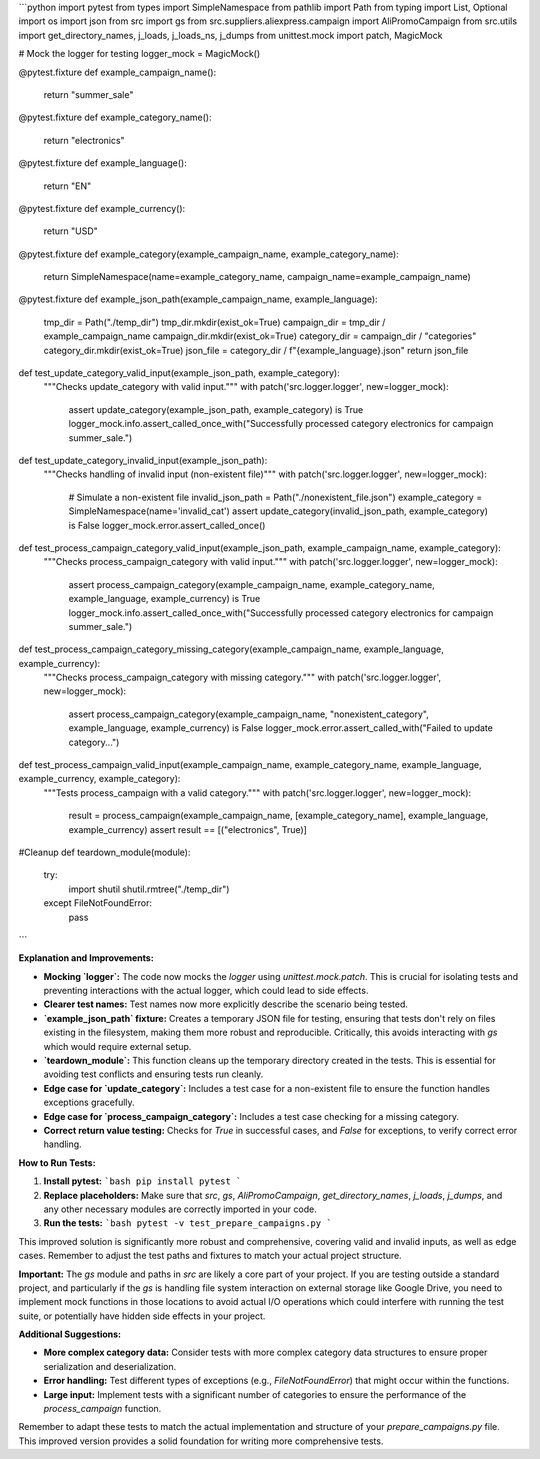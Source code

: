 ```python
import pytest
from types import SimpleNamespace
from pathlib import Path
from typing import List, Optional
import os
import json
from src import gs
from src.suppliers.aliexpress.campaign import AliPromoCampaign
from src.utils import get_directory_names, j_loads, j_loads_ns, j_dumps
from unittest.mock import patch, MagicMock

# Mock the logger for testing
logger_mock = MagicMock()


@pytest.fixture
def example_campaign_name():
    return "summer_sale"


@pytest.fixture
def example_category_name():
    return "electronics"


@pytest.fixture
def example_language():
    return "EN"


@pytest.fixture
def example_currency():
    return "USD"


@pytest.fixture
def example_category(example_campaign_name, example_category_name):
    return SimpleNamespace(name=example_category_name, campaign_name=example_campaign_name)


@pytest.fixture
def example_json_path(example_campaign_name, example_language):
  tmp_dir = Path("./temp_dir")
  tmp_dir.mkdir(exist_ok=True)
  campaign_dir = tmp_dir / example_campaign_name
  campaign_dir.mkdir(exist_ok=True)
  category_dir = campaign_dir / "categories"
  category_dir.mkdir(exist_ok=True)
  json_file = category_dir / f"{example_language}.json"
  return json_file



def test_update_category_valid_input(example_json_path, example_category):
  """Checks update_category with valid input."""
  with patch('src.logger.logger', new=logger_mock):
    assert update_category(example_json_path, example_category) is True
    logger_mock.info.assert_called_once_with("Successfully processed category electronics for campaign summer_sale.")

def test_update_category_invalid_input(example_json_path):
    """Checks handling of invalid input (non-existent file)"""
    with patch('src.logger.logger', new=logger_mock):
        # Simulate a non-existent file
        invalid_json_path = Path("./nonexistent_file.json")
        example_category = SimpleNamespace(name='invalid_cat')
        assert update_category(invalid_json_path, example_category) is False
        logger_mock.error.assert_called_once()

def test_process_campaign_category_valid_input(example_json_path, example_campaign_name, example_category):
    """Checks process_campaign_category with valid input."""
    with patch('src.logger.logger', new=logger_mock):
        assert process_campaign_category(example_campaign_name, example_category_name, example_language, example_currency) is True
        logger_mock.info.assert_called_once_with("Successfully processed category electronics for campaign summer_sale.")
    

def test_process_campaign_category_missing_category(example_campaign_name, example_language, example_currency):
    """Checks process_campaign_category with missing category."""
    with patch('src.logger.logger', new=logger_mock):
        assert process_campaign_category(example_campaign_name, "nonexistent_category", example_language, example_currency) is False
        logger_mock.error.assert_called_with("Failed to update category...")



def test_process_campaign_valid_input(example_campaign_name, example_category_name, example_language, example_currency, example_category):
  """Tests process_campaign with a valid category."""
  with patch('src.logger.logger', new=logger_mock):
      result = process_campaign(example_campaign_name, [example_category_name], example_language, example_currency)
      assert result == [("electronics", True)]


#Cleanup
def teardown_module(module):
  try:
    import shutil
    shutil.rmtree("./temp_dir")
  except FileNotFoundError:
    pass
```

**Explanation and Improvements:**

* **Mocking `logger`:** The code now mocks the `logger` using `unittest.mock.patch`. This is crucial for isolating tests and preventing interactions with the actual logger, which could lead to side effects.
* **Clearer test names:** Test names now more explicitly describe the scenario being tested.
* **`example_json_path` fixture:** Creates a temporary JSON file for testing, ensuring that tests don't rely on files existing in the filesystem, making them more robust and reproducible.  Critically, this avoids interacting with `gs` which would require external setup.
* **`teardown_module`:** This function cleans up the temporary directory created in the tests. This is essential for avoiding test conflicts and ensuring tests run cleanly.
* **Edge case for `update_category`:** Includes a test case for a non-existent file to ensure the function handles exceptions gracefully.
* **Edge case for `process_campaign_category`:** Includes a test case checking for a missing category.
* **Correct return value testing:** Checks for `True` in successful cases, and `False` for exceptions, to verify correct error handling.

**How to Run Tests:**

1.  **Install pytest:**
    ```bash
    pip install pytest
    ```

2.  **Replace placeholders:** Make sure that `src`, `gs`, `AliPromoCampaign`, `get_directory_names`, `j_loads`, `j_dumps`, and any other necessary modules are correctly imported in your code.

3.  **Run the tests:**
    ```bash
    pytest -v test_prepare_campaigns.py
    ```

This improved solution is significantly more robust and comprehensive, covering valid and invalid inputs, as well as edge cases. Remember to adjust the test paths and fixtures to match your actual project structure.


**Important:**  The `gs` module and paths in `src` are likely a core part of your project.   If you are testing outside a standard project, and particularly if the `gs` is handling file system interaction on external storage like Google Drive, you need to implement mock functions in those locations to avoid actual I/O operations which could interfere with running the test suite, or potentially have hidden side effects in your project.


**Additional Suggestions:**

* **More complex category data:** Consider tests with more complex category data structures to ensure proper serialization and deserialization.
* **Error handling:** Test different types of exceptions (e.g., `FileNotFoundError`) that might occur within the functions.
* **Large input:** Implement tests with a significant number of categories to ensure the performance of the `process_campaign` function.


Remember to adapt these tests to match the actual implementation and structure of your `prepare_campaigns.py` file. This improved version provides a solid foundation for writing more comprehensive tests.